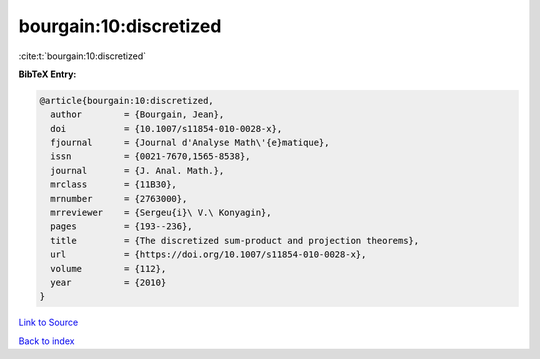 bourgain:10:discretized
=======================

:cite:t:`bourgain:10:discretized`

**BibTeX Entry:**

.. code-block:: bibtex

   @article{bourgain:10:discretized,
     author        = {Bourgain, Jean},
     doi           = {10.1007/s11854-010-0028-x},
     fjournal      = {Journal d'Analyse Math\'{e}matique},
     issn          = {0021-7670,1565-8538},
     journal       = {J. Anal. Math.},
     mrclass       = {11B30},
     mrnumber      = {2763000},
     mrreviewer    = {Sergeu{i}\ V.\ Konyagin},
     pages         = {193--236},
     title         = {The discretized sum-product and projection theorems},
     url           = {https://doi.org/10.1007/s11854-010-0028-x},
     volume        = {112},
     year          = {2010}
   }

`Link to Source <https://doi.org/10.1007/s11854-010-0028-x},>`_


`Back to index <../By-Cite-Keys.html>`_
